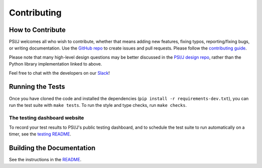 Contributing
============


How to Contribute
-----------------

PSI/J welcomes all who wish to contribute, whether that means adding new features,
fixing typos, reporting/fixing bugs, or writing documentation. Use the
`GitHub repo <https://github.com/ExaWorks/psi-j-python>`_
to create issues and pull requests. Please follow the
`contributing guide <https://github.com/ExaWorks/psi-j-python/blob/main/CONTRIBUTING.md>`_.

Please note that many high-level design questions may be better discussed in
the `PSI/J design repo <https://github.com/ExaWorks/job-api-spec>`_, rather than the Python library implementation
linked to above.

Feel free to chat with the developers on our `Slack <https://exaworks.slack.com>`_!


Running the Tests
-----------------

Once you have cloned the code and installed the dependencies
(``pip install -r requirements-dev.txt``), you can run the test
suite with ``make tests``. To run the style and type checks, run
``make checks``.

The testing dashboard website
^^^^^^^^^^^^^^^^^^^^^^^^^^^^^

To record your test results to PSI/J's public testing dashboard,
and to schedule the test suite to run automatically on a timer,
see the
`testing README <https://github.com/ExaWorks/psi-j-python/blob/main/README-testing.md>`_.


Building the Documentation
--------------------------

See the instructions in the
`README <https://github.com/ExaWorks/psi-j-python/blob/main/README-dev.md>`_.
